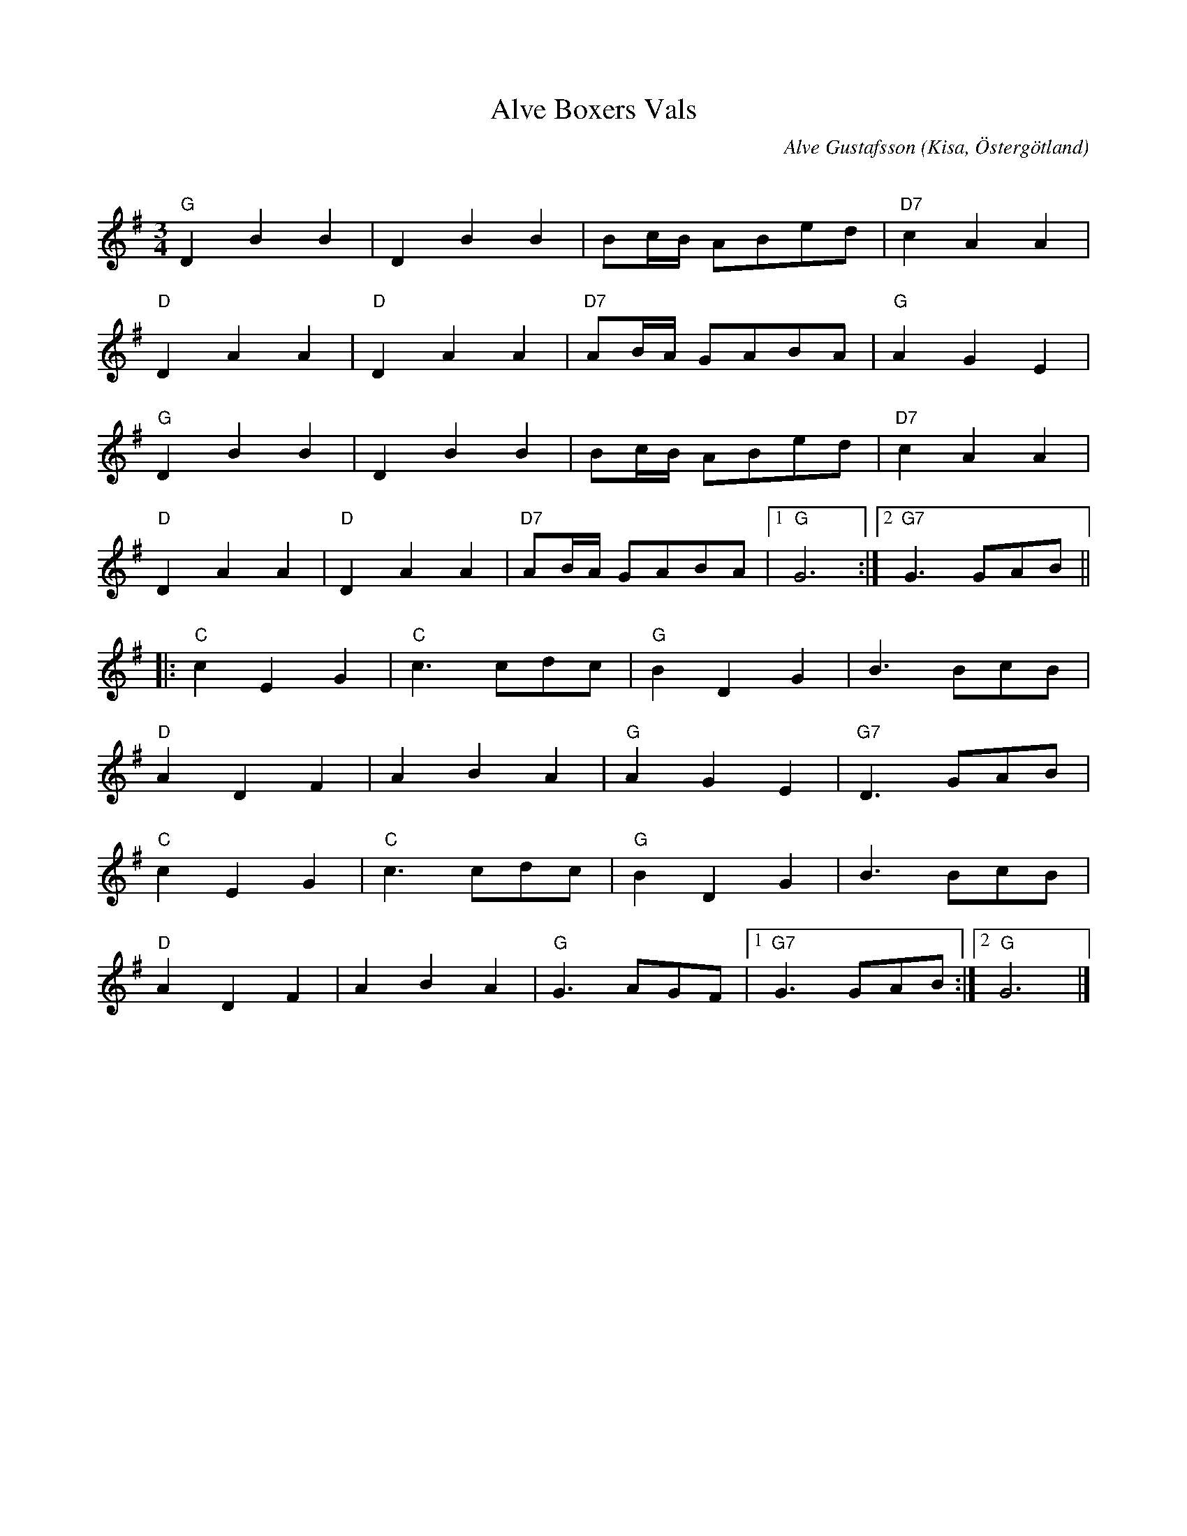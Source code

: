 %%abc-charset utf-8

X:1
T:Alve Boxers Vals
C:Alve Gustafsson
R:Vals
O:Kisa, Östergötland
Q:140
Z:Jörgen Olsson
H: Bör spelas till ackomangemang av en trecylindring Volvo BM Boxer.
M:3/4
L:1/8
K:G
"G"D2B2B2|D2B2B2|Bc/B/ ABed |"D7" c2A2A2|
"D" D2A2A2 |"D" D2A2A2|"D7" AB/A/ GABA |"G" A2G2E2 |
"G"D2B2B2|D2B2B2|Bc/B/ ABed |"D7" c2A2A2|
"D" D2A2A2 |"D" D2A2A2|"D7" AB/A/ GABA |1"G" G6 :|2 "G7" G3 GAB ||
|: "C" c2E2G2 |"C" c3 cdc | "G" B2D2G2 | B3 BcB |
"D" A2D2 F2 |A2B2A2 |"G" A2G2E2 |"G7" D3 GAB |
"C" c2E2G2 |"C" c3 cdc | "G" B2D2G2 | B3 BcB |
"D" A2D2 F2 |A2B2A2 |"G" G3 AGF |1"G7" G3 GAB :|2 "G" G6 |]

